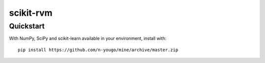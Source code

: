 ##########
scikit-rvm
##########

==========
Quickstart
==========

With NumPy, SciPy and scikit-learn available in your environment, install with::

    pip install https://github.com/n-yougo/mine/archive/master.zip

